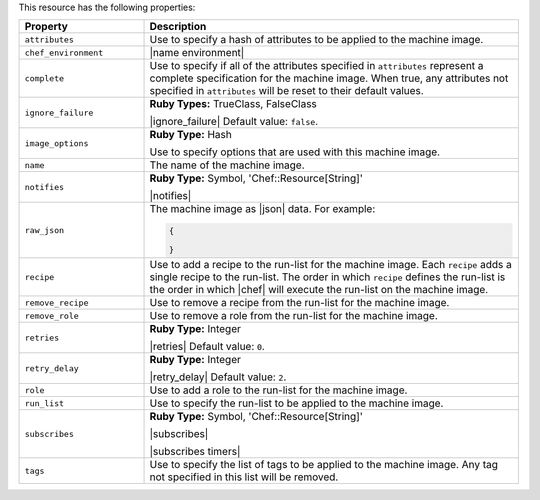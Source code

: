 .. The contents of this file are included in multiple topics.
.. This file should not be changed in a way that hinders its ability to appear in multiple documentation sets.

This resource has the following properties:

.. list-table::
   :widths: 150 450
   :header-rows: 1

   * - Property
     - Description
   * - ``attributes``
     - Use to specify a hash of attributes to be applied to the machine image.
   * - ``chef_environment``
     - |name environment|
   * - ``complete``
     - Use to specify if all of the attributes specified in ``attributes`` represent a complete specification for the machine image. When true, any attributes not specified in ``attributes`` will be reset to their default values.
   * - ``ignore_failure``
     - **Ruby Types:** TrueClass, FalseClass

       |ignore_failure| Default value: ``false``.
   * - ``image_options``
     - **Ruby Type:** Hash

       Use to specify options that are used with this machine image.
   * - ``name``
     - The name of the machine image.
   * - ``notifies``
     - **Ruby Type:** Symbol, 'Chef::Resource[String]'

       |notifies|

       .. include:: ../../includes_resources_common/includes_resources_common_notifications_syntax_notifies.rst

       .. include:: ../../includes_resources_common/includes_resources_common_notifications_timers.rst
   * - ``raw_json``
     - The machine image as |json| data. For example:
       
       .. code-block:: javascript
       
          {
           
          }

   * - ``recipe``
     - Use to add a recipe to the run-list for the machine image. Each ``recipe`` adds a single recipe to the run-list. The order in which ``recipe`` defines the run-list is the order in which |chef| will execute the run-list on the machine image.
   * - ``remove_recipe``
     - Use to remove a recipe from the run-list for the machine image.
   * - ``remove_role``
     - Use to remove a role from the run-list for the machine image.
   * - ``retries``
     - **Ruby Type:** Integer

       |retries| Default value: ``0``.
   * - ``retry_delay``
     - **Ruby Type:** Integer

       |retry_delay| Default value: ``2``.
   * - ``role``
     - Use to add a role to the run-list for the machine image.
   * - ``run_list``
     - Use to specify the run-list to be applied to the machine image.
	   
       .. include:: ../../includes_node/includes_node_run_list.rst
       
       .. include:: ../../includes_node/includes_node_run_list_format.rst
   * - ``subscribes``
     - **Ruby Type:** Symbol, 'Chef::Resource[String]'

       |subscribes|

       .. include:: ../../includes_resources_common/includes_resources_common_notifications_syntax_subscribes.rst

       |subscribes timers|
   * - ``tags``
     - Use to specify the list of tags to be applied to the machine image. Any tag not specified in this list will be removed.
